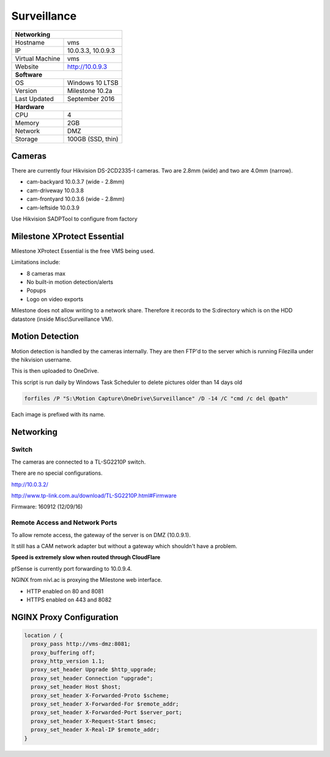Surveillance
=============

+-------------------+--------------------+
| **Networking**                         |
+-------------------+--------------------+
| Hostname          | vms                |
+-------------------+--------------------+
| IP                | 10.0.3.3, 10.0.9.3 |
+-------------------+--------------------+
| Virtual Machine   | vms                |
+-------------------+--------------------+
| Website           | http://10.0.9.3    |
+-------------------+--------------------+
| **Software**                           |
+-------------------+--------------------+
| OS                | Windows 10 LTSB    |
+-------------------+--------------------+
| Version           | Milestone 10.2a    |
+-------------------+--------------------+
| Last Updated      | September 2016     |
+-------------------+--------------------+
| **Hardware**                           |
+-------------------+--------------------+
| CPU               | 4                  |
+-------------------+--------------------+
| Memory            | 2GB                |
+-------------------+--------------------+
| Network           | DMZ                |
+-------------------+--------------------+
| Storage           | 100GB (SSD, thin)  |
+-------------------+--------------------+

Cameras
--------
There are currently four Hikvision DS-2CD2335-I cameras. Two are 2.8mm (wide) and two are 4.0mm (narrow).

* cam-backyard 10.0.3.7 (wide - 2.8mm)
* cam-driveway 10.0.3.8
* cam-frontyard 10.0.3.6 (wide - 2.8mm)
* cam-leftside 10.0.3.9

Use Hikvision SADPTool to configure from factory

Milestone XProtect Essential
-----------------------------
Milestone XProtect Essential is the free VMS being used.

Limitations include:

* 8 cameras max
* No built-in motion detection/alerts
* Popups
* Logo on video exports

Milestone does not allow writing to a network share. Therefore it records to the S:\ directory which is on the HDD datastore (inside Misc\\Surveillance VM).

Motion Detection
------------------

Motion detection is handled by the cameras internally. They are then FTP'd to the server which is running Filezilla under the hikvision username.

This is then uploaded to OneDrive.

This script is run daily by Windows Task Scheduler to delete pictures older than 14 days old

.. code-block:: none

  forfiles /P "S:\Motion Capture\OneDrive\Surveillance" /D -14 /C "cmd /c del @path"

Each image is prefixed with its name.

Networking
-----------

.. image:: /other/surveillance/network.png

Switch
^^^^^^^^^^

The cameras are connected to a TL-SG2210P switch.

There are no special configurations.

http://10.0.3.2/

http://www.tp-link.com.au/download/TL-SG2210P.html#Firmware

Firmware: 160912 (12/09/16)

Remote Access and Network Ports
^^^^^^^^^^^^^^^^^^^^^^^^^^^^^^^^
To allow remote access, the gateway of the server is on DMZ (10.0.9.1).

It still has a CAM network adapter but without a gateway which shouldn't have a problem.

**Speed is extremely slow when routed through CloudFlare**

pfSense is currently port forwarding to 10.0.9.4.

NGINX from nivl.ac is proxying the Milestone web interface.

* HTTP enabled on 80 and 8081
* HTTPS enabled on 443 and 8082

NGINX Proxy Configuration
--------------------------

.. code-block:: none

  location / {
    proxy_pass http://vms-dmz:8081;
    proxy_buffering off;
    proxy_http_version 1.1;
    proxy_set_header Upgrade $http_upgrade;
    proxy_set_header Connection "upgrade";
    proxy_set_header Host $host;
    proxy_set_header X-Forwarded-Proto $scheme;
    proxy_set_header X-Forwarded-For $remote_addr;
    proxy_set_header X-Forwarded-Port $server_port;
    proxy_set_header X-Request-Start $msec;
    proxy_set_header X-Real-IP $remote_addr;
  }
